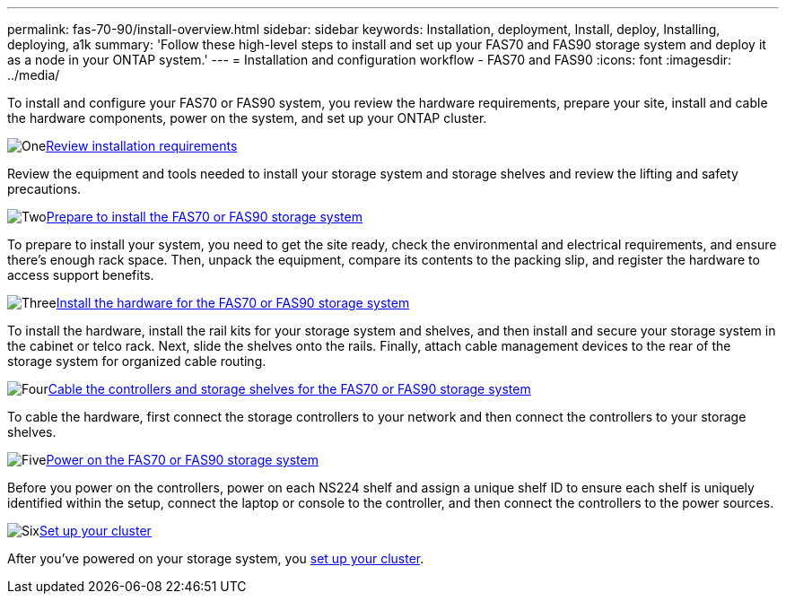 ---
permalink: fas-70-90/install-overview.html
sidebar: sidebar
keywords: Installation, deployment, Install, deploy, Installing, deploying, a1k
summary: 'Follow these high-level steps to install and set up your FAS70 and FAS90 storage system and deploy it as a node in your ONTAP system.'
---
= Installation and configuration workflow - FAS70 and FAS90
:icons: font
:imagesdir: ../media/

[.lead]
To install and configure your FAS70 or FAS90 system, you review the hardware requirements, prepare your site, install and cable the hardware components, power on the system, and set up your ONTAP cluster.

.image:https://raw.githubusercontent.com/NetAppDocs/common/main/media/number-1.png[One]link:install-requirements.html[Review installation requirements]
[role="quick-margin-para"]
Review the equipment and tools needed to install your storage system and storage shelves and review the lifting and safety precautions.

.image:https://raw.githubusercontent.com/NetAppDocs/common/main/media/number-2.png[Two]link:install-prepare.html[Prepare to install the FAS70 or FAS90 storage system]
[role="quick-margin-para"]
To prepare to install your system, you need to get the site ready, check the environmental and electrical requirements, and ensure there's enough rack space. Then, unpack the equipment, compare its contents to the packing slip, and register the hardware to access support benefits.

.image:https://raw.githubusercontent.com/NetAppDocs/common/main/media/number-3.png[Three]link:install-hardware.html[Install the hardware for the FAS70 or FAS90 storage system]
[role="quick-margin-para"]
To install the hardware, install the rail kits for your storage system and shelves, and then install and secure your storage system in the cabinet or telco rack. Next, slide the shelves onto the rails. Finally, attach cable management devices to the rear of the storage system for organized cable routing.

.image:https://raw.githubusercontent.com/NetAppDocs/common/main/media/number-4.png[Four]link:install-cable.html[Cable the controllers and storage shelves for the FAS70 or FAS90 storage system]
[role="quick-margin-para"]
To cable the hardware, first connect the storage controllers to your network and then connect the controllers to your storage shelves.

.image:https://raw.githubusercontent.com/NetAppDocs/common/main/media/number-5.png[Five]link:install-power-hardware.html[Power on the FAS70 or FAS90 storage system]
[role="quick-margin-para"]
Before you power on the controllers, power on each NS224 shelf and assign a unique shelf ID to ensure each shelf is uniquely identified within the setup, connect the laptop or console to the controller, and then connect the controllers to the power sources.

.image:https://raw.githubusercontent.com/NetAppDocs/common/main/media/number-6.png[Six]https://docs.netapp.com/us-en/ontap/software_setup/workflow-summary.html[Set up your cluster]
[role="quick-margin-para"]
After you've powered on your storage system, you https://docs.netapp.com/us-en/ontap/software_setup/workflow-summary.html[set up your cluster].
